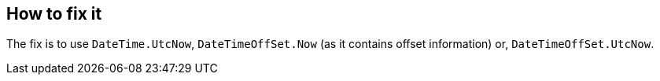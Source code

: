 == How to fix it

The fix is to use `DateTime.UtcNow`, `DateTimeOffSet.Now` (as it contains offset information) or, `DateTimeOffSet.UtcNow`.
